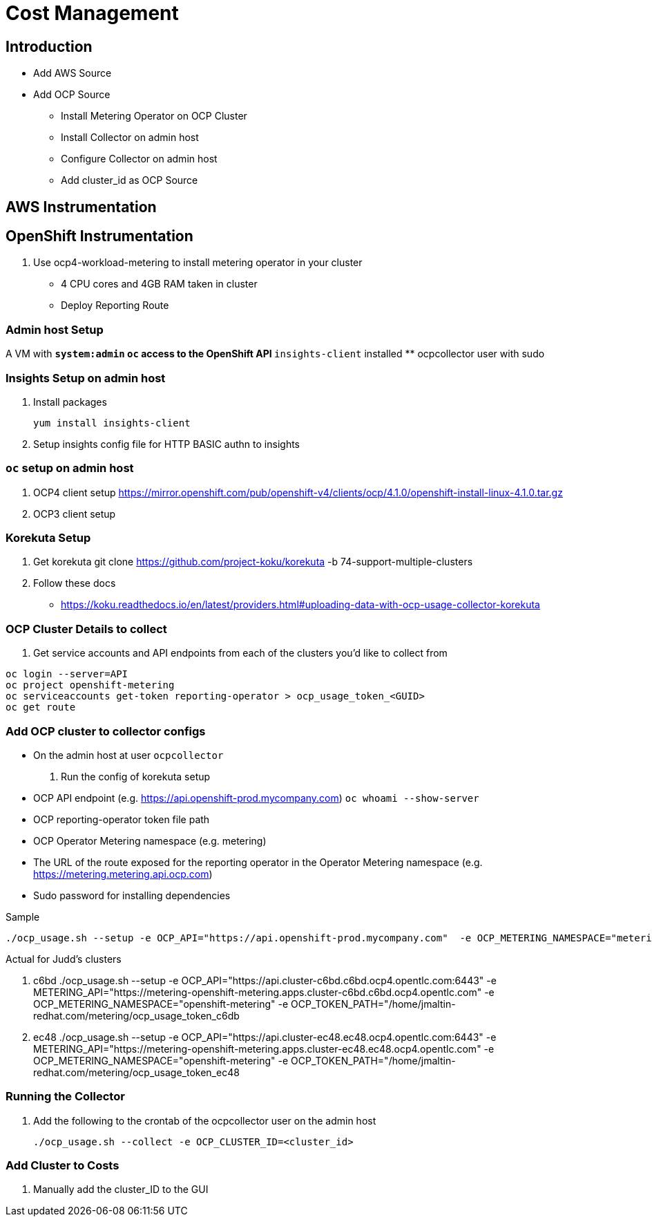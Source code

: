 = Cost Management

== Introduction

* Add AWS Source
* Add OCP Source
** Install Metering Operator on OCP Cluster
** Install Collector on admin host
** Configure Collector on admin host
** Add cluster_id as OCP Source


== AWS Instrumentation

== OpenShift Instrumentation

. Use ocp4-workload-metering to install metering operator in your cluster

* 4 CPU cores and 4GB RAM taken in cluster
* Deploy Reporting Route

=== Admin host Setup

A VM with
** `system:admin` `oc` access to the OpenShift API
** `insights-client` installed
** ocpcollector user with sudo


=== Insights Setup on admin host

. Install packages

 yum install insights-client

. Setup insights config file for HTTP BASIC authn to insights

=== `oc` setup on admin host

. OCP4 client setup
https://mirror.openshift.com/pub/openshift-v4/clients/ocp/4.1.0/openshift-install-linux-4.1.0.tar.gz

. OCP3 client setup

=== Korekuta Setup

. Get korekuta
 git clone https://github.com/project-koku/korekuta -b 74-support-multiple-clusters


. Follow these docs
* https://koku.readthedocs.io/en/latest/providers.html#uploading-data-with-ocp-usage-collector-korekuta

=== OCP Cluster Details to collect

. Get service accounts and API endpoints from each of the clusters you'd like to collect from
----
oc login --server=API
oc project openshift-metering
oc serviceaccounts get-token reporting-operator > ocp_usage_token_<GUID>
oc get route
----

=== Add OCP cluster to collector configs

* On the admin host at user `ocpcollector`

. Run the config of korekuta setup

* OCP API endpoint (e.g. https://api.openshift-prod.mycompany.com) `oc whoami --show-server`
* OCP reporting-operator token file path
* OCP Operator Metering namespace (e.g. metering)
* The URL of the route exposed for the reporting operator in the Operator Metering namespace (e.g. https://metering.metering.api.ocp.com)
* Sudo password for installing dependencies

.Sample
 ./ocp_usage.sh --setup -e OCP_API="https://api.openshift-prod.mycompany.com"  -e OCP_METERING_NAMESPACE="metering" -e OCP_TOKEN_PATH="/path/to/ocp_usage_token" -e METERING_API="https://metering.metering.api.ocp.com"

.Actual for Judd's clusters

. c6bd
 ./ocp_usage.sh --setup -e OCP_API="https://api.cluster-c6bd.c6bd.ocp4.opentlc.com:6443" -e METERING_API="https://metering-openshift-metering.apps.cluster-c6bd.c6bd.ocp4.opentlc.com" -e OCP_METERING_NAMESPACE="openshift-metering" -e OCP_TOKEN_PATH="/home/jmaltin-redhat.com/metering/ocp_usage_token_c6db

. ec48
 ./ocp_usage.sh --setup -e OCP_API="https://api.cluster-ec48.ec48.ocp4.opentlc.com:6443" -e METERING_API="https://metering-openshift-metering.apps.cluster-ec48.ec48.ocp4.opentlc.com" -e OCP_METERING_NAMESPACE="openshift-metering" -e OCP_TOKEN_PATH="/home/jmaltin-redhat.com/metering/ocp_usage_token_ec48

=== Running the Collector

. Add the following to the crontab of the ocpcollector user on the admin host

 ./ocp_usage.sh --collect -e OCP_CLUSTER_ID=<cluster_id>




=== Add Cluster to Costs

. Manually add the cluster_ID to the GUI


